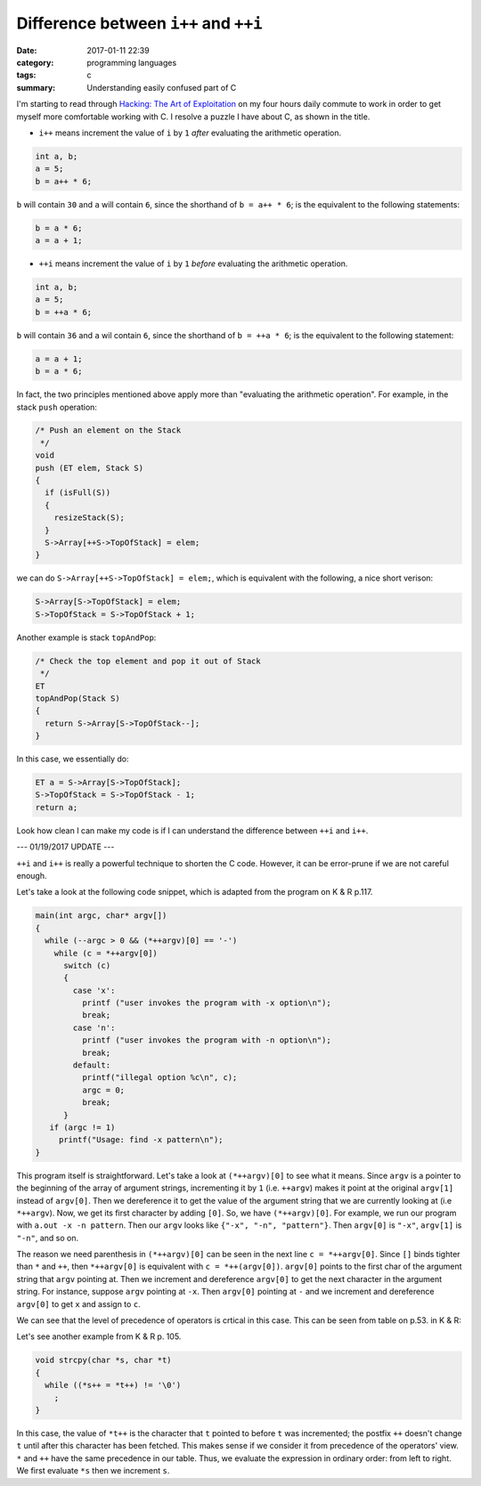 ########################################
Difference between ``i++`` and ``++i``
########################################

:date: 2017-01-11 22:39
:category: programming languages
:tags: c
:summary: Understanding easily confused part of C

I'm starting to read through `Hacking: The Art of Exploitation <https://www.amazon.com/Hacking-Art-Exploitation-Jon-Erickson/dp/1593271441>`_ on
my four hours daily commute to work in order to get myself more comfortable working with C. I resolve a puzzle I have about C, as shown in the title.

- ``i++`` means increment the value of ``i`` by ``1`` *after* evaluating the arithmetic operation.

.. code-block:: c

     int a, b;
     a = 5;
     b = a++ * 6;

``b`` will contain ``30`` and ``a`` will contain ``6``, since the shorthand of ``b = a++ * 6``;
is the equivalent to the following statements:

.. code-block:: c

    b = a * 6;
    a = a + 1;

- ``++i`` means increment the value of ``i`` by ``1`` *before* evaluating the arithmetic operation.

.. code-block:: c

     int a, b;
     a = 5;
     b = ++a * 6;

``b`` will contain ``36`` and ``a`` wil contain ``6``, since the shorthand of ``b = ++a * 6``; is the
equivalent to the following statement:

.. code-block:: c

    a = a + 1;
    b = a * 6;
    
In fact, the two principles mentioned above apply more than "evaluating the arithmetic operation".
For example, in the stack ``push`` operation:

.. code-block:: c

     /* Push an element on the Stack
      */
     void
     push (ET elem, Stack S)
     {
       if (isFull(S))
       {
         resizeStack(S);
       }
       S->Array[++S->TopOfStack] = elem;
     }

we can do ``S->Array[++S->TopOfStack] = elem;``, which is equivalent with the following, a nice short verison:

.. code-block:: c

   S->Array[S->TopOfStack] = elem;
   S->TopOfStack = S->TopOfStack + 1;

Another example is stack ``topAndPop``:

.. code-block:: c

     /* Check the top element and pop it out of Stack
      */
     ET
     topAndPop(Stack S)
     {
       return S->Array[S->TopOfStack--];
     }
   
In this case, we essentially do:

.. code-block:: c

   ET a = S->Array[S->TopOfStack];
   S->TopOfStack = S->TopOfStack - 1;
   return a;

Look how clean I can make my code is if I can understand the difference between ``++i`` and ``i++``.

--- 01/19/2017 UPDATE ---

``++i`` and ``i++`` is really a powerful technique to shorten the C code. However, it can be error-prune
if we are not careful enough.

Let's take a look at the following code snippet, which is adapted from the program on K & R p.117.

.. code-block:: c

    main(int argc, char* argv[])
    {
      while (--argc > 0 && (*++argv)[0] == '-')
        while (c = *++argv[0])
          switch (c)
          {
            case 'x':
              printf ("user invokes the program with -x option\n");
              break;
            case 'n':
              printf ("user invokes the program with -n option\n");
              break;
            default:
              printf("illegal option %c\n", c);
              argc = 0;
              break;
          }
       if (argc != 1)
         printf("Usage: find -x pattern\n");
    }

This program itself is straightforward. Let's take a look at ``(*++argv)[0]`` to see what it means.
Since ``argv`` is a pointer to the beginning of the array of argument strings, incrementing it by
``1`` (i.e. ``++argv``) makes it point at the original ``argv[1]`` instead of ``argv[0]``. Then we
dereference it to get the value of the argument string that we are currently looking at (i.e
``*++argv``). Now, we get its first character by adding ``[0]``. So, we have ``(*++argv)[0]``.
For example, we run our program with ``a.out -x -n pattern``. Then our ``argv`` looks like
``{"-x", "-n", "pattern"}``. Then ``argv[0]`` is ``"-x"``, ``argv[1]`` is ``"-n"``, and so on.

The reason we need parenthesis in ``(*++argv)[0]`` can be seen in the next line ``c = *++argv[0]``.
Since ``[]`` binds tighter than ``*`` and ``++``, then ``*++argv[0]`` is equivalent with
``c = *++(argv[0])``. ``argv[0]`` points to the first char of the argument string that ``argv`` pointing
at. Then we increment and dereference ``argv[0]`` to get the next character in the argument string.
For instance, suppose ``argv`` pointing at ``-x``. Then ``argv[0]`` pointing at ``-`` and we increment and
dereference ``argv[0]`` to get ``x`` and assign to ``c``.

We can see that the level of precedence of operators is crtical in this case. This can be seen from table on
p.53. in K & R:

.. image:: /images/precedence-operators-c.PNG

Let's see another example from K & R p. 105.

.. code-block:: c

    void strcpy(char *s, char *t)
    {
      while ((*s++ = *t++) != '\0')
        ;
    }

In this case, the value of ``*t++`` is the character that ``t`` pointed to before ``t`` was incremented; the
postfix ``++`` doesn't change ``t`` until after this character has been fetched. This makes sense if we
consider it from precedence of the operators' view. ``*`` and ``++`` have the same precedence in our table. Thus,
we evaluate the expression in ordinary order: from left to right. We first evaluate ``*s`` then we increment ``s``.
